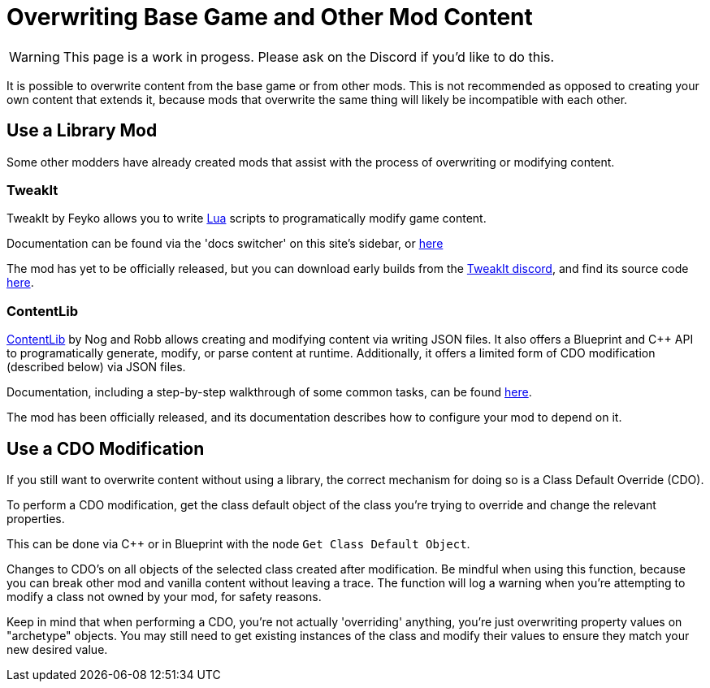 = Overwriting Base Game and Other Mod Content

[WARNING]
====
This page is a work in progess.
Please ask on the Discord if you'd like to do this.
====

It is possible to overwrite content from the base game or from other mods.
This is not recommended as opposed to creating your own content that extends it,
because mods that overwrite the same thing will likely be incompatible with each other.

== Use a Library Mod

Some other modders have already created mods that assist with the process of overwriting or modifying content.

=== TweakIt

TweakIt by Feyko allows you to write
https://lua.org/[Lua] scripts to programatically modify game content.

Documentation can be found via the 'docs switcher' on this site's sidebar, or
https://docs.ficsit.app/tweakit/latest/index.html[here]

The mod has yet to be officially released,
but you can download early builds from the https://discord.gg/2kV6AHbzZK[TweakIt discord],
and find its source code https://github.com/Feyko/TweakIt[here].

=== ContentLib

https://ficsit.app/mod/ContentLib[ContentLib] by Nog and Robb allows creating and modifying content via writing JSON files.
It also offers a Blueprint and {cpp} API to programatically generate, modify, or parse content at runtime.
Additionally, it offers a limited form of CDO modification (described below) via JSON files.

Documentation, including a step-by-step walkthrough of some common tasks, can be found https://docs.ficsit.app/contentlib/latest/index.html[here].

The mod has been officially released, and its documentation describes how to configure your mod to depend on it.

== Use a CDO Modification

If you still want to overwrite content without using a library,
the correct mechanism for doing so is a Class Default Override (CDO).

To perform a CDO modification, get the class default object of the
class you're trying to override and change the relevant properties.

This can be done via {cpp} or in Blueprint with the node `Get Class Default Object`.

Changes to CDO's on all objects of the selected class created after modification. Be mindful when using this function, 
because you can break other mod and vanilla content without leaving a trace. The function will log a warning
when you're attempting to modify a class not owned by your mod, for safety reasons.

Keep in mind that when performing a CDO,
you're not actually 'overriding' anything,
you're just overwriting property values on "archetype" objects.
You may still need to get existing instances of the class
and modify their values to ensure they match your new desired value.
